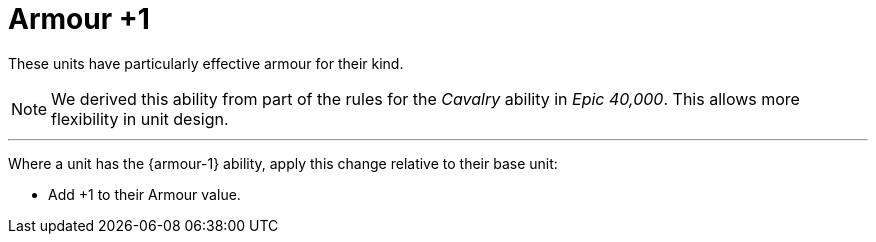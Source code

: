 = Armour +1

These units have particularly effective armour for their kind.

[NOTE.e40k]
====
We derived this ability from part of the rules for the _Cavalry_ ability in _Epic 40,000_.
This allows more flexibility in unit design.
====

---

Where a unit has the {armour-1} ability, apply this change relative to their base unit:

* Add +1 to their Armour value.